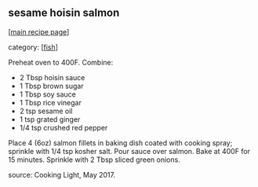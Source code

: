 #+pagetitle: sesame hoisin salmon

** sesame hoisin salmon

  [[[file:0-recipe-index.org][main recipe page]]]

category: [[[file:c-fish.org][fish]]]

Preheat oven to 400F.  Combine:

- 2 Tbsp hoisin sauce
- 1 Tbsp brown sugar
- 1 Tbsp soy sauce
- 1 Tbsp rice vinegar
- 2 tsp sesame oil
- 1 tsp grated ginger
- 1/4 tsp crushed red pepper

Place 4 (6oz) salmon fillets in baking dish coated with cooking spray;
sprinkle with 1/4 tsp kosher salt.  Pour sauce over salmon.  Bake at
400F for 15 minutes.  Sprinkle with 2 Tbsp sliced green onions.

source:  Cooking Light, May 2017.
